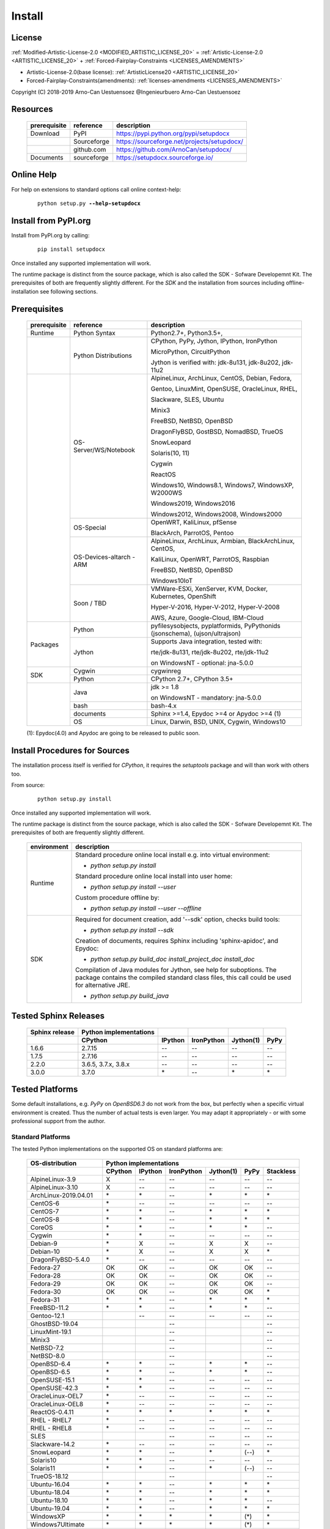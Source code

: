 
.. _INSTALL:

*******
Install
*******

License
=======

:ref:`Modified-Artistic-License-2.0 <MODIFIED_ARTISTIC_LICENSE_20>` = :ref:`Artistic-License-2.0 <ARTISTIC_LICENSE_20>` + :ref:`Forced-Fairplay-Constraints <LICENSES_AMENDMENTS>` 

* Artistic-License-2.0(base license): :ref:`ArtisticLicense20 <ARTISTIC_LICENSE_20>`

* Forced-Fairplay-Constraints(amendments): :ref:`licenses-amendments <LICENSES_AMENDMENTS>` 

   
Copyright (C) 2018-2019 Arno-Can Uestuensoez @Ingenieurbuero Arno-Can Uestuensoez

Resources
=========

   .. raw:: html
   
      <div class="indextab">
      <div class="nonbreakheadtab">
      <div class="autocoltab">
   
   +--------------+-------------+--------------------------------------------+
   | prerequisite | reference   | description                                |
   +==============+=============+============================================+
   | Download     | PyPI        | https://pypi.python.org/pypi/setupdocx     |
   +--------------+-------------+--------------------------------------------+
   |              | Sourceforge | https://sourceforge.net/projects/setupdocx/|
   +--------------+-------------+--------------------------------------------+
   |              | github.com  | https://github.com/ArnoCan/setupdocx/      |
   +--------------+-------------+--------------------------------------------+
   | Documents    | sourceforge | https://setupdocx.sourceforge.io/          |
   +--------------+-------------+--------------------------------------------+

   
   .. raw:: html
   
      </div>
      </div>
      </div>

Online Help
===========

For help on extensions to standard options call online context-help:

   .. parsed-literal::

      python setup.py **--help-setupdocx**

Install from PyPI.org
=====================

Install from PyPI.org by calling:

   .. parsed-literal::
   
      pip install setupdocx

Once installed any supported implementation will work.

The runtime package is distinct from the source package, which is also called the SDK - Sofware Developemnt Kit.
The prerequisites of both are frequently slightly different.
For the *SDK* and the installation from sources including offline-installation see following sections.

.. _INSTALL_PREREQUISITES:

Prerequisites
=============

   .. raw:: html
   
      <div class="indextab">
      <div class="autocoltab">
   
   +--------------+--------------------------+------------------------------------------------------------+
   | prerequisite | reference                | description                                                |
   +==============+==========================+============================================================+
   | Runtime      | Python Syntax            | Python2.7+, Python3.5+,                                    |
   +--------------+--------------------------+------------------------------------------------------------+
   |              | Python Distributions     | CPython, PyPy, Jython, IPython, IronPython                 |
   +              +                          +                                                            +
   |              |                          | MicroPython, CircuitPython                                 |
   +              +                          +                                                            +
   |              |                          | Jython is verified with: jdk-8u131, jdk-8u202, jdk-11u2    |
   +--------------+--------------------------+------------------------------------------------------------+
   |              | OS-Server/WS/Notebook    | AlpineLinux, ArchLinux, CentOS, Debian, Fedora,            |
   +              +                          +                                                            +
   |              |                          | Gentoo, LinuxMint, OpenSUSE, OracleLinux, RHEL,            |
   +              +                          +                                                            +
   |              |                          | Slackware, SLES, Ubuntu                                    |
   +              +                          +                                                            +
   |              |                          | Minix3                                                     |
   +              +                          +                                                            +
   |              |                          | FreeBSD, NetBSD, OpenBSD                                   |
   +              +                          +                                                            +
   |              |                          | DragonFlyBSD, GostBSD, NomadBSD, TrueOS                    |
   +              +                          +                                                            +
   |              |                          | SnowLeopard                                                |
   +              +                          +                                                            +
   |              |                          | Solaris(10, 11)                                            |
   +              +                          +                                                            +
   |              |                          | Cygwin                                                     |
   +              +                          +                                                            +
   |              |                          | ReactOS                                                    |
   +              +                          +                                                            +
   |              |                          | Windows10, Windows8.1, Windows7, WindowsXP, W2000WS        |
   +              +                          +                                                            +
   |              |                          | Windows2019, Windows2016                                   |
   +              +                          +                                                            +
   |              |                          | Windows2012, Windows2008, Windows2000                      |
   +              +--------------------------+------------------------------------------------------------+
   |              | OS-Special               | OpenWRT, KaliLinux, pfSense                                |
   +              +                          +                                                            +
   |              |                          | BlackArch, ParrotOS, Pentoo                                |
   +              +--------------------------+------------------------------------------------------------+
   |              | OS-Devices-altarch - ARM | AlpineLinux, ArchLinux, Armbian, BlackArchLinux, CentOS,   |
   +              +                          +                                                            +
   |              |                          | KaliLinux, OpenWRT, ParrotOS, Raspbian                     |
   +              +                          +                                                            +
   |              |                          | FreeBSD, NetBSD, OpenBSD                                   |
   +              +                          +                                                            +
   |              |                          | Windows10IoT                                               |
   +              +--------------------------+------------------------------------------------------------+
   |              | Soon / TBD               | VMWare-ESXi, XenServer, KVM, Docker, Kubernetes, OpenShift |
   +              +                          +                                                            +
   |              |                          | Hyper-V-2016, Hyper-V-2012, Hyper-V-2008                   |
   +              +                          +                                                            +
   |              |                          | AWS, Azure, Google-Cloud, IBM-Cloud                        |
   +--------------+--------------------------+------------------------------------------------------------+
   | Packages     | Python                   | pyfilesysobjects, pyplatformids, PyPythonids               |
   |              |                          | (jsonschema), (ujson/ultrajson)                            |
   +              +--------------------------+------------------------------------------------------------+
   |              | Jython                   | Supports Java integration, tested with:                    |
   +              +                          +                                                            +
   |              |                          | rte/jdk-8u131, rte/jdk-8u202, rte/jdk-11u2                 |
   +              +                          +                                                            +
   |              |                          | on WindowsNT - optional: jna-5.0.0                         |
   +--------------+--------------------------+------------------------------------------------------------+
   |              | Cygwin                   | cygwinreg                                                  |
   +              +--------------------------+------------------------------------------------------------+
   | SDK          | Python                   | CPython 2.7+, CPython 3.5+                                 |
   +--------------+--------------------------+------------------------------------------------------------+
   |              | Java                     | jdk >= 1.8                                                 |
   +              +                          +                                                            +
   |              |                          | on WindowsNT - mandatory: jna-5.0.0                        |
   +              +--------------------------+------------------------------------------------------------+
   |              | bash                     | bash-4.x                                                   |
   +              +--------------------------+------------------------------------------------------------+
   |              | documents                | Sphinx >=1.4, Epydoc >=4 or Apydoc >=4 (1)                 |
   +              +--------------------------+------------------------------------------------------------+
   |              | OS                       | Linux, Darwin, BSD, UNIX, Cygwin, Windows10                |
   +--------------+--------------------------+------------------------------------------------------------+
   
   .. raw:: html
   
      </div>
      </div>

   (1): Epydoc(4.0) and Apydoc are going to be released to public soon.


Install Procedures for Sources
==============================
The installation process itself is verified for *CPython*, it requires the *setuptools* package and
will than work with others too.

From source:

   .. parsed-literal::

      python setup.py install

Once installed any supported implementation will work.

The runtime package is distinct from the source package, which is also called the SDK - Sofware Developemnt Kit.
The prerequisites of both are frequently slightly different.


   .. raw:: html
   
      <div class="indextab">
      <div class="autocoltab">
                                                                                           
   +-------------+-------------------------------------------------------------------------+
   | environment | description                                                             |
   +=============+=========================================================================+
   | Runtime     | Standard procedure online local install e.g. into virtual environment:  |
   +             +                                                                         +
   |             | * *python setup.py install*                                             |
   +             +                                                                         +
   |             | Standard procedure online local install into user home:                 |
   +             +                                                                         +
   |             | * *python setup.py install --user*                                      |
   +             +                                                                         +
   |             | Custom procedure offline by:                                            |
   +             +                                                                         +
   |             | * *python setup.py install --user --offline*                            |
   +-------------+-------------------------------------------------------------------------+
   | SDK         | Required for document creation, add '--sdk' option, checks build tools: |
   +             +                                                                         +
   |             | * *python setup.py install --sdk*                                       |
   +             +                                                                         +
   |             | Creation of documents, requires Sphinx including 'sphinx-apidoc',       |
   |             | and Epydoc:                                                             |
   +             +                                                                         +
   |             | * *python setup.py build_doc install_project_doc install_doc*           |
   +             +                                                                         +
   |             | Compilation of Java modules for Jython, see help for suboptions.        |
   |             | The package contains the compiled standard class files,                 |
   |             | this call could be used for alternative JRE.                            |
   +             +                                                                         +
   |             | * *python setup.py build_java*                                          |
   +-------------+-------------------------------------------------------------------------+

   .. raw:: html
   
      </div>
      </div>

.. _TESTED_SPHINX:

Tested Sphinx Releases
======================

   .. raw:: html
   
      <div class="teststatetab">
      <div class="autocoltab">

   +----------------+------------------------+---------+------------+-----------+------+
   | Sphinx release | Python implementations |         |            |           |      |
   +----------------+------------------------+---------+------------+-----------+------+
   |                | CPython                | IPython | IronPython | Jython(1) | PyPy |
   +================+========================+=========+============+===========+======+
   | 1.6.6          | 2.7.15                 | --      | --         | --        | --   |
   +----------------+------------------------+---------+------------+-----------+------+
   | 1.7.5          | 2.7.16                 | --      | --         | --        | --   |
   +----------------+------------------------+---------+------------+-----------+------+
   | 2.2.0          | 3.6.5, 3.7.x, 3.8.x    | --      | --         | --        | --   |
   +----------------+------------------------+---------+------------+-----------+------+
   | 3.0.0          | 3.7.0                  | \*      | --         | \*        | \*   |
   +----------------+------------------------+---------+------------+-----------+------+

   .. raw:: html
   
      </div>
      </div>


.. _TESTED_OS_PYTHON:

Tested Platforms
================


Some default installations, e.g. *PyPy* on *OpenBSD6.3* do not work from the box, but
perfectly when a specific virtual environment is created.
Thus the number of actual tests is even larger.
You may adapt it appropriately - or with some professional support from the author.

Standard Platforms
------------------
The tested Python implementations on the supported OS on standard platforms are:

   .. raw:: html
   
      <div class="teststatetab">
      <div class="autocoltab">

   +-------------------------+-----------+---------+------------+-----------+------+------------+
   | OS-distribution         | Python implementations                                           |
   +-------------------------+-----------+---------+------------+-----------+------+------------+
   |                         | CPython   | IPython | IronPython | Jython(1) | PyPy | Stackless  |
   +=========================+===========+=========+============+===========+======+============+
   | AlpineLinux-3.9         | X         | --      | --         | --        | --   | --         |
   +-------------------------+-----------+---------+------------+-----------+------+------------+
   | AlpineLinux-3.10        | X         | --      | --         | --        | --   | --         |
   +-------------------------+-----------+---------+------------+-----------+------+------------+
   | ArchLinux-2019.04.01    | \*        | \*      | --         | \*        | \*   | \*         |
   +-------------------------+-----------+---------+------------+-----------+------+------------+
   | CentOS-6                | \*        | --      | --         | --        | --   | --         |
   +-------------------------+-----------+---------+------------+-----------+------+------------+
   | CentOS-7                | \*        | \*      | --         | \*        | \*   | \*         |
   +-------------------------+-----------+---------+------------+-----------+------+------------+
   | CentOS-8                | \*        | \*      | --         | \*        | \*   | \*         |
   +-------------------------+-----------+---------+------------+-----------+------+------------+
   | CoreOS                  | \*        | \*      | --         | \*        | \*   | --         |
   +-------------------------+-----------+---------+------------+-----------+------+------------+
   | Cygwin                  | \*        | \*      | --         | --        | --   | --         |
   +-------------------------+-----------+---------+------------+-----------+------+------------+
   | Debian-9                | \*        | X       | --         | X         | X    | --         |
   +-------------------------+-----------+---------+------------+-----------+------+------------+
   | Debian-10               | \*        | X       | --         | X         | X    | \*         |
   +-------------------------+-----------+---------+------------+-----------+------+------------+
   | DragonFlyBSD-5.4.0      | \*        | --      | --         | --        | --   | --         |
   +-------------------------+-----------+---------+------------+-----------+------+------------+
   | Fedora-27               | OK        | OK      | --         | OK        | OK   | --         |
   +-------------------------+-----------+---------+------------+-----------+------+------------+
   | Fedora-28               | OK        | OK      | --         | OK        | OK   | --         |
   +-------------------------+-----------+---------+------------+-----------+------+------------+
   | Fedora-29               | OK        | OK      | --         | OK        | OK   | --         |
   +-------------------------+-----------+---------+------------+-----------+------+------------+
   | Fedora-30               | OK        | OK      | --         | OK        | OK   | \*         |
   +-------------------------+-----------+---------+------------+-----------+------+------------+
   | Fedora-31               | \*        | \*      | --         | \*        | \*   | \*         |
   +-------------------------+-----------+---------+------------+-----------+------+------------+
   | FreeBSD-11.2            | \*        | \*      | --         | \*        | \*   | --         |
   +-------------------------+-----------+---------+------------+-----------+------+------------+
   | Gentoo-12.1             |           | --      | --         | --        | --   | --         |
   +-------------------------+-----------+---------+------------+-----------+------+------------+
   | GhostBSD-19.04          |           |         | --         |           |      | --         |
   +-------------------------+-----------+---------+------------+-----------+------+------------+
   | LinuxMint-19.1          |           |         | --         |           |      | --         |
   +-------------------------+-----------+---------+------------+-----------+------+------------+
   | Minix3                  |           |         | --         |           |      | --         |
   +-------------------------+-----------+---------+------------+-----------+------+------------+
   | NetBSD-7.2              |           |         | --         |           |      | --         |
   +-------------------------+-----------+---------+------------+-----------+------+------------+
   | NetBSD-8.0              |           |         | --         |           |      | --         |
   +-------------------------+-----------+---------+------------+-----------+------+------------+
   | OpenBSD-6.4             | \*        | \*      | --         | \*        | \*   | --         |
   +-------------------------+-----------+---------+------------+-----------+------+------------+
   | OpenBSD-6.5             | \*        | \*      | --         | \*        | \*   | --         |
   +-------------------------+-----------+---------+------------+-----------+------+------------+
   | OpenSUSE-15.1           | \*        | \*      | --         | --        | --   | --         |
   +-------------------------+-----------+---------+------------+-----------+------+------------+
   | OpenSUSE-42.3           | \*        | \*      | --         | --        | --   | --         |
   +-------------------------+-----------+---------+------------+-----------+------+------------+
   | OracleLinux-OEL7        | \*        | --      | --         | --        | --   | --         |
   +-------------------------+-----------+---------+------------+-----------+------+------------+
   | OracleLinux-OEL8        | \*        | --      | --         | --        | --   | --         |
   +-------------------------+-----------+---------+------------+-----------+------+------------+
   | ReactOS-0.4.11          | \*        | \*      | \*         | \*        | \*   | \*         |
   +-------------------------+-----------+---------+------------+-----------+------+------------+
   | RHEL - RHEL7            | \*        | --      | --         | --        | --   | --         |
   +-------------------------+-----------+---------+------------+-----------+------+------------+
   | RHEL - RHEL8            | \*        | --      | --         | --        | --   | --         |
   +-------------------------+-----------+---------+------------+-----------+------+------------+
   | SLES                    |           |         | --         | --        | --   | --         |
   +-------------------------+-----------+---------+------------+-----------+------+------------+
   | Slackware-14.2          | \*        | --      | --         | --        | --   | --         |
   +-------------------------+-----------+---------+------------+-----------+------+------------+
   | SnowLeopard             | \*        | \*      | --         | \*        | (--) | \*         |
   +-------------------------+-----------+---------+------------+-----------+------+------------+
   | Solaris10               | \*        | \*      | --         | --        | --   | --         |
   +-------------------------+-----------+---------+------------+-----------+------+------------+
   | Solaris11               | \*        | \*      | --         | \*        | (--) | --         |
   +-------------------------+-----------+---------+------------+-----------+------+------------+
   | TrueOS-18.12            |           |         | --         |           |      | --         |
   +-------------------------+-----------+---------+------------+-----------+------+------------+
   | Ubuntu-16.04            | \*        | \*      | --         | \*        | \*   | \*         |
   +-------------------------+-----------+---------+------------+-----------+------+------------+
   | Ubuntu-18.04            | \*        | \*      | --         | \*        | \*   | \*         |
   +-------------------------+-----------+---------+------------+-----------+------+------------+
   | Ubuntu-18.10            | \*        | \*      | --         | \*        | \*   | --         |
   +-------------------------+-----------+---------+------------+-----------+------+------------+
   | Ubuntu-19.04            | \*        | \*      | --         | \*        | \*   | \*         |
   +-------------------------+-----------+---------+------------+-----------+------+------------+
   | WindowsXP               | \*        | \*      | \*         | \*        | (\*) | \*         |
   +-------------------------+-----------+---------+------------+-----------+------+------------+
   | Windows7Ultimate        | \*        | \*      | \*         | \*        | (\*) | \*         |
   +-------------------------+-----------+---------+------------+-----------+------+------------+
   | Windows10Home           | \*        | \*      | \*         | \*        | (\*) | \*         |
   +-------------------------+-----------+---------+------------+-----------+------+------------+
   | Windows10Professional   | OK        | OK      | OK         | OK        | OK   | \*         |
   +-------------------------+-----------+---------+------------+-----------+------+------------+
   | Windows2008             | \*        | \*      | \*         | \*        | (\*) | \*         |
   +-------------------------+-----------+---------+------------+-----------+------+------------+
   | Windows2008R2           | \*        | \*      | \*         | \*        | (\*) | \*         |
   +-------------------------+-----------+---------+------------+-----------+------+------------+
   | Windows2012             | \*        | \*      | \*         | \*        | (\*) | \*         |
   +-------------------------+-----------+---------+------------+-----------+------+------------+
   | Windows2012R2           | \*        | \*      | \*         | \*        | (\*) | \*         |
   +-------------------------+-----------+---------+------------+-----------+------+------------+
   | Windows2016S            | \*        | \*      | \*         | \*        | (\*) | \*         |
   +-------------------------+-----------+---------+------------+-----------+------+------------+
   | Windows2016SE           | \*        | \*      | \*         | \*        | (\*) | \*         |
   +-------------------------+-----------+---------+------------+-----------+------+------------+
   | Windows2019S            | \*        | \*      | \*         | \*        | (\*) | \*         |
   +-------------------------+-----------+---------+------------+-----------+------+------------+
   | Windows2019SE           | \*        | \*      | \*         | \*        | (\*) | \*         |
   +-------------------------+-----------+---------+------------+-----------+------+------------+

   .. raw:: html
   
      </div>
      </div>

   **(1)**: Verified *Jython-2.7.0* with: jdk-8u131, jdk-8u181, jdk-8u202, jdk-11u2

See also "Supported Standard OS and Dists" [platformids]_.


Security and Network
--------------------
   
The tested Python implementations on the supported Security and Network  platforms
including physical, virtual, and embedded platforms are:

   .. raw:: html
   
      <div class="teststatetab">
      <div class="nonbreakheadtab">
      <div class="autocoltab">

   +-----------------------+-----------+---------+------------+-----------+------+
   | OS-distribution       | Python implementations                              |
   +-----------------------+-----------+---------+------------+-----------+------+
   |                       | CPython   | IPython | IronPython | Jython(1) | PyPy |
   +=======================+===========+=========+============+===========+======+
   | BlackArchLinux        | X         | \*      | --         | \*        | \*   |
   +-----------------------+-----------+---------+------------+-----------+------+
   | KaliLinux             | \*        | X       | --         | --        | --   |
   +-----------------------+-----------+---------+------------+-----------+------+
   | KaliLinux ARM         | \*        | X       | --         | --        | --   |
   +-----------------------+-----------+---------+------------+-----------+------+
   | OpenBSD               | \*        | \*      | --         | \*        | \*   |
   +-----------------------+-----------+---------+------------+-----------+------+
   | OpenBSD - ARM         | \*        | \*      | --         | \*        | \*   |
   +-----------------------+-----------+---------+------------+-----------+------+
   | OpenWRT               | \*        | --      | --         | --        | --   |
   +-----------------------+-----------+---------+------------+-----------+------+
   | OpenWRT - ARM         | \*        | --      | --         | --        | --   |
   +-----------------------+-----------+---------+------------+-----------+------+
   | OpenWRT - MIPS        | \*        | --      | --         | --        | --   |
   +-----------------------+-----------+---------+------------+-----------+------+
   | ParrotOS              | \*        | --      | --         | --        | --   |
   +-----------------------+-----------+---------+------------+-----------+------+
   | Pentoo                | \*        | --      | --         | --        | --   |
   +-----------------------+-----------+---------+------------+-----------+------+
   | pfsense               | \*        | --      | --         | --        | --   |
   +-----------------------+-----------+---------+------------+-----------+------+

   .. raw:: html
   
      </div>
      </div>
      </div>

   **(1)**: Verified *Jython-2.7.0* with: jdk-8u131, jdk-8u202, jdk-11u2

See also "Security and Network Systems" [platformids]_.


Embedded and IoT
----------------
   
The tested Python implementations on the supported OS on embedded and IoT platforms
with alternative architecture are - RaspberryPI and Asus-TinkerBoard:

   .. raw:: html
   
      <div class="teststatetab">
      <div class="nonbreakheadtab">
      <div class="autocoltab">

   +-----------------------+-----------+---------+------------+-----------+------+
   | OS-distribution       | Python implementations                              |
   +-----------------------+-----------+---------+------------+-----------+------+
   |                       | CPython   | IPython | IronPython | Jython(1) | PyPy |
   +=======================+===========+=========+============+===========+======+
   | AlpineLinux           | X         | --      | --         | --        | --   |
   +-----------------------+-----------+---------+------------+-----------+------+
   | ArchLinux-altarch     | \*        | \*      | --         | \*        | \*   |
   +-----------------------+-----------+---------+------------+-----------+------+
   | Armbian               | \*        | \*      | --         | --        | --   |
   +-----------------------+-----------+---------+------------+-----------+------+
   | CentOS-7-altarch      | \*        | --      | --         | --        | --   |
   +-----------------------+-----------+---------+------------+-----------+------+
   | CircuitPython         |           |         | --         |           |      |
   +-----------------------+-----------+---------+------------+-----------+------+
   | Fedora                | \*        | \*      | --         | \*        | \*   |
   +-----------------------+-----------+---------+------------+-----------+------+
   | FreeBSD               | \*        | \*      | --         | \*        | \*   |
   +-----------------------+-----------+---------+------------+-----------+------+
   | MicroPython           |           |         | --         |           |      |
   +-----------------------+-----------+---------+------------+-----------+------+
   | NetBSD                |           |         | --         |           |      |
   +-----------------------+-----------+---------+------------+-----------+------+
   | OpenBSD               | \*        | \*      | --         | \*        | \*   |
   +-----------------------+-----------+---------+------------+-----------+------+
   | Raspbian              | \*        | X       | --         | \*        | \*   |
   +-----------------------+-----------+---------+------------+-----------+------+
   | Windows10IoT          | \*        | \*      | \*         | \*        | (\*) |
   +-----------------------+-----------+---------+------------+-----------+------+

   .. raw:: html
   
      </div>
      </div>
      </div>

   **(1)**: Verified *Jython-2.7.0* with: jdk-8u131, jdk-8u202, jdk-11u2

See also "Embedded Systems and IoT" [platformids]_.



Windows WSL-1.0
---------------
   
The tested within WSL-1.0:

   .. raw:: html
   
      <div class="teststatetab">
      <div class="nonbreakheadtab">
      <div class="autocoltab">

   +-----------------------+-----------+---------+-------------------+---------------+-----------+------+
   | OS-distribution       | Python implementations                                                     |
   +-----------------------+-----------+---------+-------------------+---------------+-----------+------+
   |                       | CPython   | IPython | IronPython.exe(3) | IronPython(2) | Jython(1) | PyPy |
   +=======================+===========+=========+===================+===============+===========+======+
   | AlpineLinux           | OK        | OK      | OK                | --            | --        | --   |
   +-----------------------+-----------+---------+-------------------+---------------+-----------+------+
   | Debian                | OK        | OK      | OK                | \*            | OK        | OK   |
   +-----------------------+-----------+---------+-------------------+---------------+-----------+------+
   | KaliLinux             | OK        | OK      | OK                | --            | OK        | OK   |
   +-----------------------+-----------+---------+-------------------+---------------+-----------+------+
   | openSUSE              | OK        | OK      | OK                | --            | OK        | OK   |
   +-----------------------+-----------+---------+-------------------+---------------+-----------+------+
   | SLES                  | OK        | OK      | OK                | --            | --        | --   |
   +-----------------------+-----------+---------+-------------------+---------------+-----------+------+
   | Ubuntu                | OK        | OK      | OK                | --            | OK        | OK   |
   +-----------------------+-----------+---------+-------------------+---------------+-----------+------+

   .. raw:: html
   
      </div>
      </div>
      </div>

   **(1)**: Verified *Jython-2.7.0* with: jdk-8u131, jdk-8u202, jdk-11u2

   **(2)**: IronPython - Call of the native IronPython as an Linux executable, e.g. as pre-alpha fro Debian, see [IronPython]_. 

   **(3)**: IronPython.exe - Call of the Windows EXE from Linux running within the WSL, see [WINWSL]_.
            Executes within native *NT* environment, thus executes within runtime-context *ostype == RTE_NT*.

App Frameworks
--------------
special test results are available soon

   .. raw:: html
   
      <div class="teststatetab">
      <div class="nonbreakheadtab">
      <div class="autocoltab">

   +----------------------------------+------------------------+---------+------------+--------+------+
   | Application Framework            | Python implementations                                        |
   +----------------------------------+------------------------+---------+------------+--------+------+
   |                                  | CPython                | IPython | IronPython | Jython | PyPy |
   +==================================+========================+=========+============+========+======+
   | IBM WebSphere Application Server | --                     | --      | --         | \*     | --   |
   +----------------------------------+------------------------+---------+------------+--------+------+
   | JBoss Application Server         | --                     | --      | --         | \*     | --   |
   +----------------------------------+------------------------+---------+------------+--------+------+
   | Oracle Weblogic Server           | --                     | --      | --         | \*     | --   |
   +----------------------------------+------------------------+---------+------------+--------+------+
   | Tomcat Server                    | --                     | --      | --         | \*     | --   |
   +----------------------------------+------------------------+---------+------------+--------+------+

   .. raw:: html
   
      </div>
      </div>
      </div>





